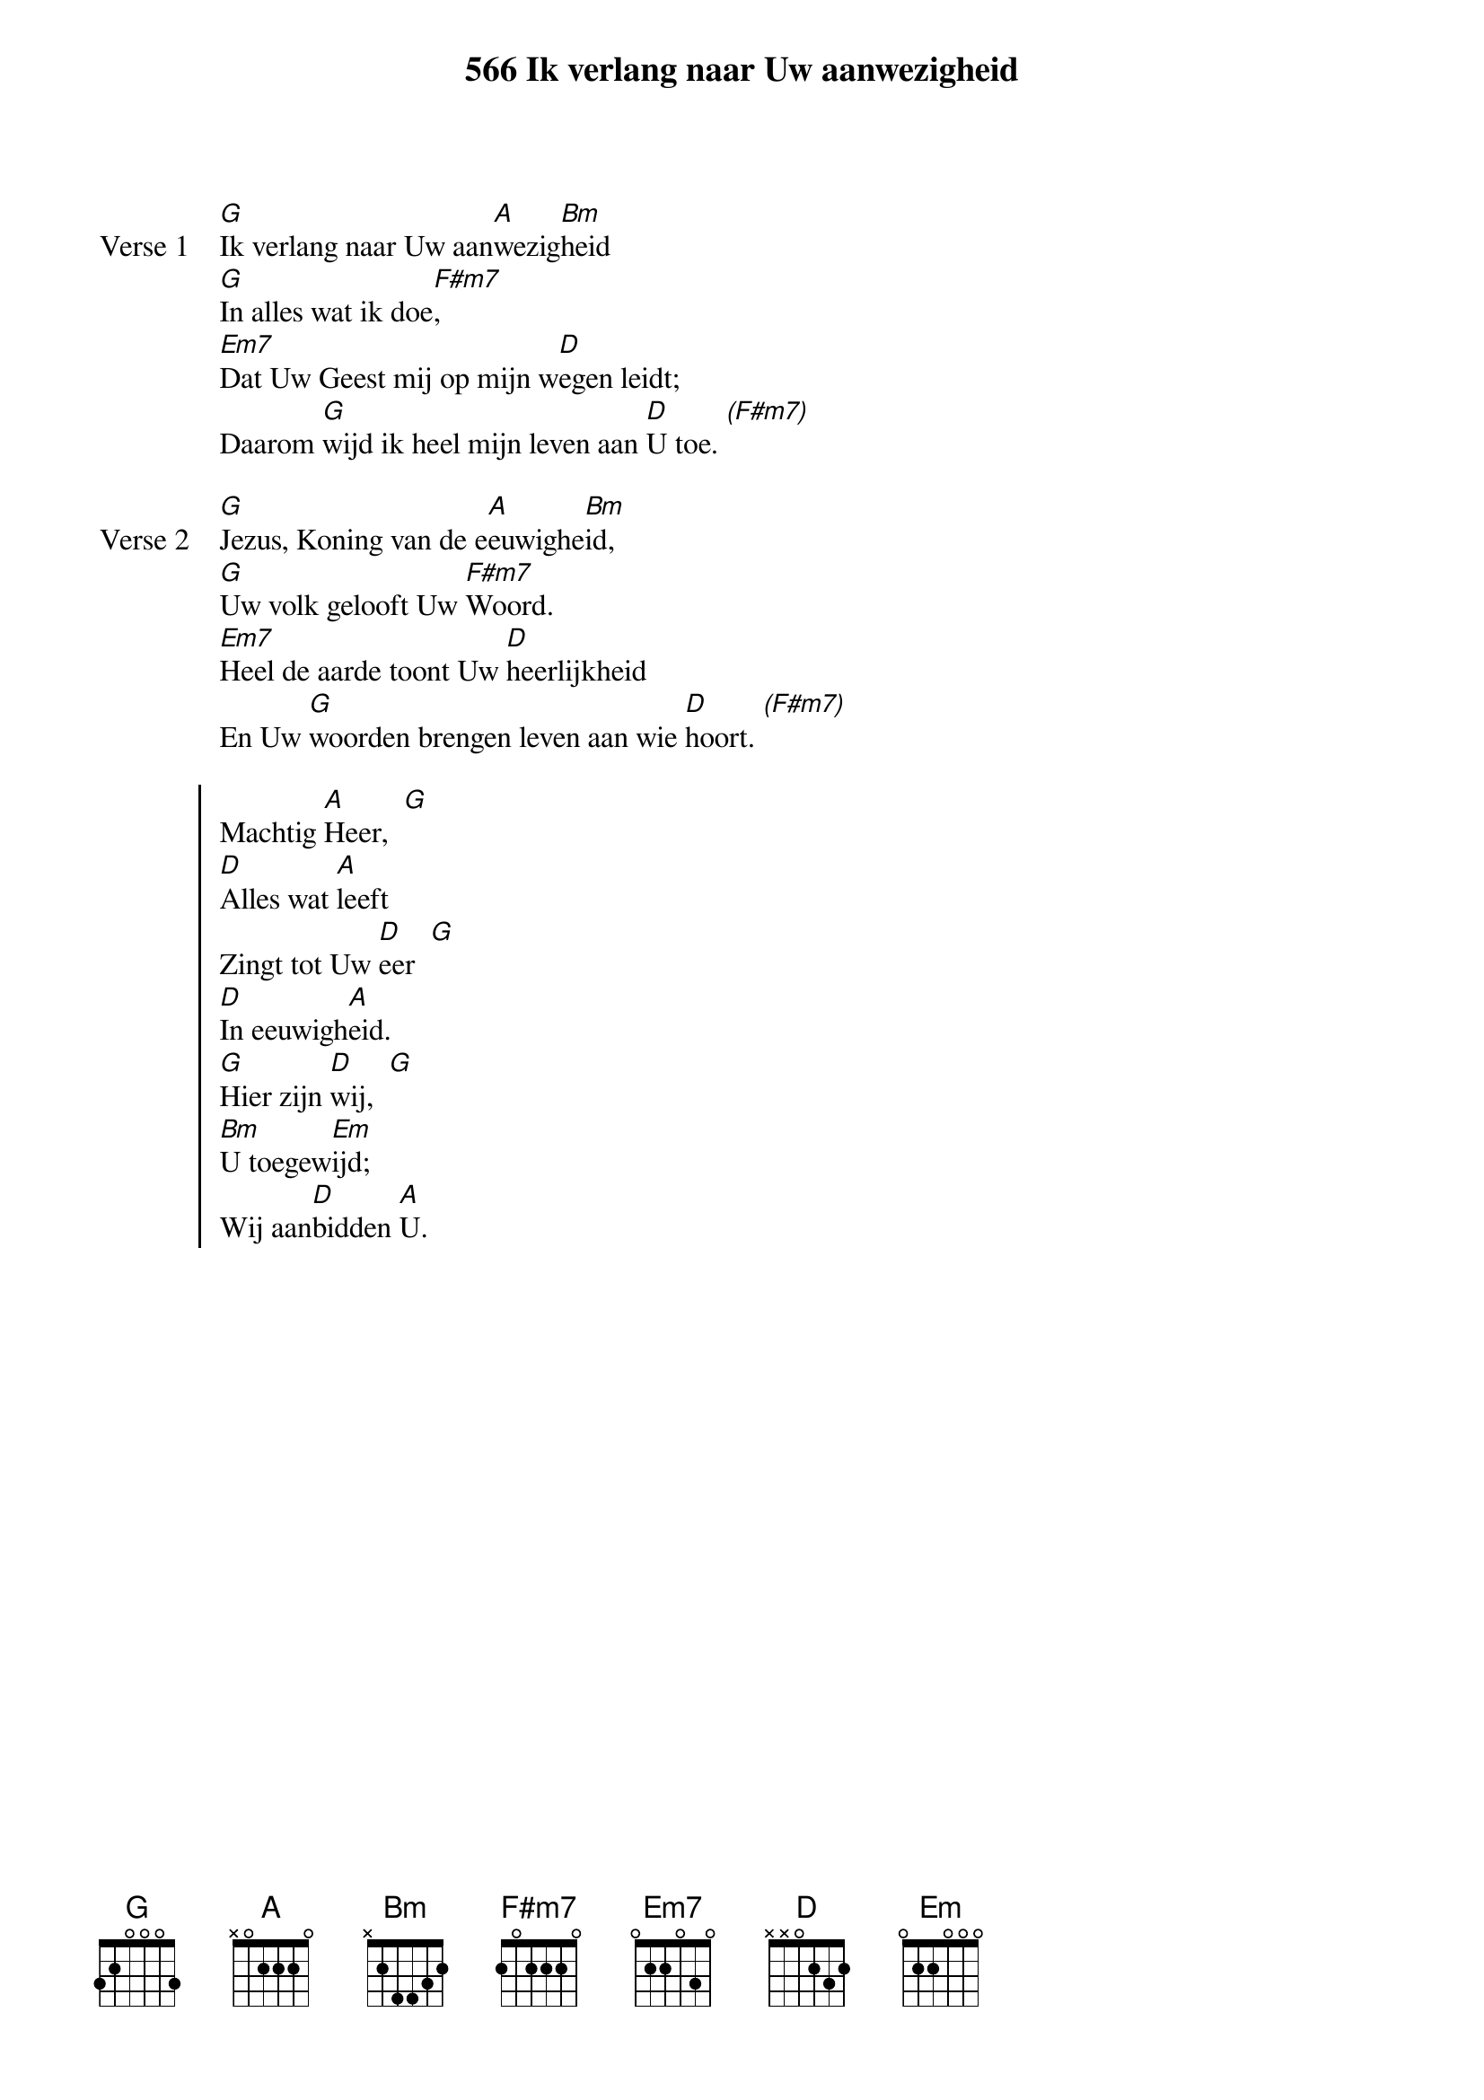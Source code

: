 {title: 566 Ik verlang naar Uw aanwezigheid}
{capo: 3}
{key: F}

{start_of_verse: Verse 1}
[G]Ik verlang naar Uw aan[A]wezig[Bm]heid
[G]In alles wat ik doe[F#m7],
[Em7]Dat Uw Geest mij op mijn w[D]egen leidt;
Daarom [G]wijd ik heel mijn leven aan [D]U toe. [*(F#m7)]
{end_of_verse}

{start_of_verse: Verse 2}
[G]Jezus, Koning van de e[A]euwighe[Bm]id,
[G]Uw volk gelooft Uw [F#m7]Woord.
[Em7]Heel de aarde toont Uw [D]heerlijkheid
En Uw [G]woorden brengen leven aan wie [D]hoort. [*(F#m7)]
{end_of_verse}

{start_of_chorus}
Machtig [A]Heer,  [G]
[D]Alles wat [A]leeft
Zingt tot Uw [D]eer  [G]
[D]In eeuwigh[A]eid.
[G]Hier zijn [D]wij,  [G]
[Bm]U toegew[Em]ijd;
Wij aan[D]bidden [A]U.
{end_of_chorus}